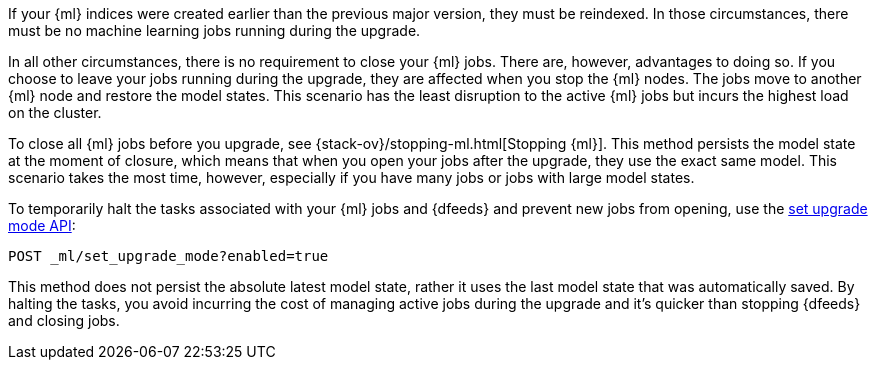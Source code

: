 [testenv="platinum"]

If your {ml} indices were created earlier than the previous major version, they
must be reindexed. In those circumstances, there must be no machine learning
jobs running during the upgrade. 

In all other circumstances, there is no requirement to close your {ml} jobs. 
There are, however, advantages to doing so. If you choose to leave your jobs
running during the upgrade, they are affected when you stop the {ml} nodes. The
jobs move to another {ml} node and restore the model states. This scenario has
the least disruption to the active {ml} jobs but incurs the highest load on the
cluster.

To close all {ml} jobs before you upgrade, see
{stack-ov}/stopping-ml.html[Stopping {ml}]. This method persists the model
state at the moment of closure, which means that when you open your jobs after
the upgrade, they use the exact same model. This scenario takes the most time,
however, especially if you have many jobs or jobs with large model states.  

To temporarily halt the tasks associated with your {ml} jobs and {dfeeds} and
prevent new jobs from opening, use the <<ml-set-upgrade-mode,set upgrade mode API>>:

[source,js]
--------------------------------------------------
POST _ml/set_upgrade_mode?enabled=true
--------------------------------------------------
// CONSOLE

This method does not persist the absolute latest model state, rather it uses the
last model state that was automatically saved. By halting the tasks, you avoid
incurring the cost of managing active jobs during the upgrade and it's quicker
than stopping {dfeeds} and closing jobs. 

//////////////////////////

[source,js]
--------------------------------------------------
POST /_ml/set_upgrade_mode?enabled=false
--------------------------------------------------
// CONSOLE

//////////////////////////